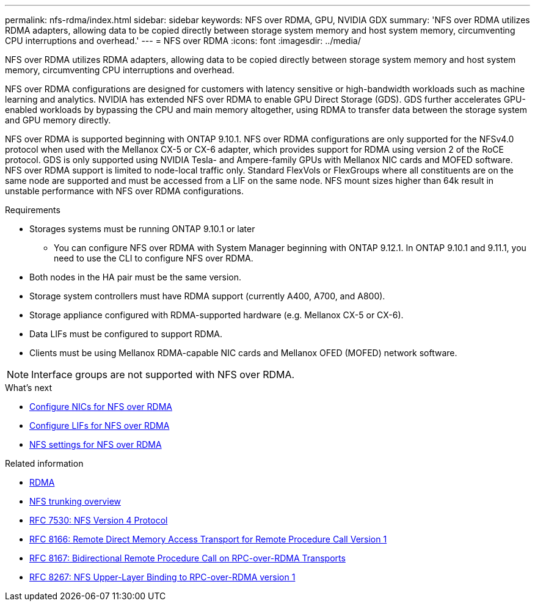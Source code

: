 ---
permalink: nfs-rdma/index.html
sidebar: sidebar
keywords: NFS over RDMA, GPU, NVIDIA GDX
summary: 'NFS over RDMA utilizes RDMA adapters, allowing data to be copied directly between storage system memory and host system memory, circumventing CPU interruptions and overhead.'
---
= NFS over RDMA
:icons: font
:imagesdir: ../media/


[.lead]
NFS over RDMA utilizes RDMA adapters, allowing data to be copied directly between storage system memory and host system memory, circumventing CPU interruptions and overhead. 

NFS over RDMA configurations are designed for customers with latency sensitive or high-bandwidth workloads such as machine learning and analytics. NVIDIA has extended NFS over RDMA to enable GPU Direct Storage (GDS). GDS further accelerates GPU-enabled workloads by bypassing the CPU and main memory altogether, using RDMA to transfer data between the storage system and GPU memory directly. 

NFS over RDMA is supported beginning with ONTAP 9.10.1. NFS over RDMA configurations are only supported for the NFSv4.0 protocol when used with the Mellanox CX-5 or CX-6 adapter, which provides support for RDMA using version 2 of the RoCE protocol. GDS is only supported using NVIDIA Tesla- and Ampere-family GPUs with Mellanox NIC cards and MOFED software. NFS over RDMA support is limited to node-local traffic only. Standard FlexVols or FlexGroups where all constituents are on the same node are supported and must be accessed from a LIF on the same node. NFS mount sizes higher than 64k result in unstable performance with NFS over RDMA configurations.

.Requirements
* Storages systems must be running ONTAP 9.10.1 or later
** You can configure NFS over RDMA with System Manager beginning with ONTAP 9.12.1. In ONTAP 9.10.1 and 9.11.1, you need to use the CLI to configure NFS over RDMA.
* Both nodes in the HA pair must be the same version.
* Storage system controllers must have RDMA support (currently A400, A700, and A800).
* Storage appliance configured with RDMA-supported hardware (e.g. Mellanox CX-5 or CX-6).
* Data LIFs must be configured to support RDMA. 
* Clients must be using Mellanox RDMA-capable NIC cards and Mellanox OFED (MOFED) network software. 

[NOTE]
Interface groups are not supported with NFS over RDMA.


.What's next
* xref:./configure-nics-task.adoc[Configure NICs for NFS over RDMA]
* xref:./configure-lifs-task.adoc[Configure LIFs for NFS over RDMA]
* xref:./configure-nfs-task.adoc[NFS settings for NFS over RDMA]

.Related information
* link:../concepts/rdma-concept.html[RDMA]
* xref:../nfs-trunking/index.html[NFS trunking overview]
* link:https://datatracker.ietf.org/doc/html/rfc7530[RFC 7530: NFS Version 4 Protocol]
* link:https://datatracker.ietf.org/doc/html/rfc8166[RFC 8166: Remote Direct Memory Access Transport for Remote Procedure Call Version 1]
* link:https://datatracker.ietf.org/doc/html/rfc8167[RFC 8167: Bidirectional Remote Procedure Call on RPC-over-RDMA Transports]
* link:https://datatracker.ietf.org/doc/html/rfc8267[RFC 8267: NFS Upper-Layer Binding to RPC-over-RDMA version 1]


// 6 Feb 2022, ONTAPDOC-856
// 06 OCT 2022, IE-582
